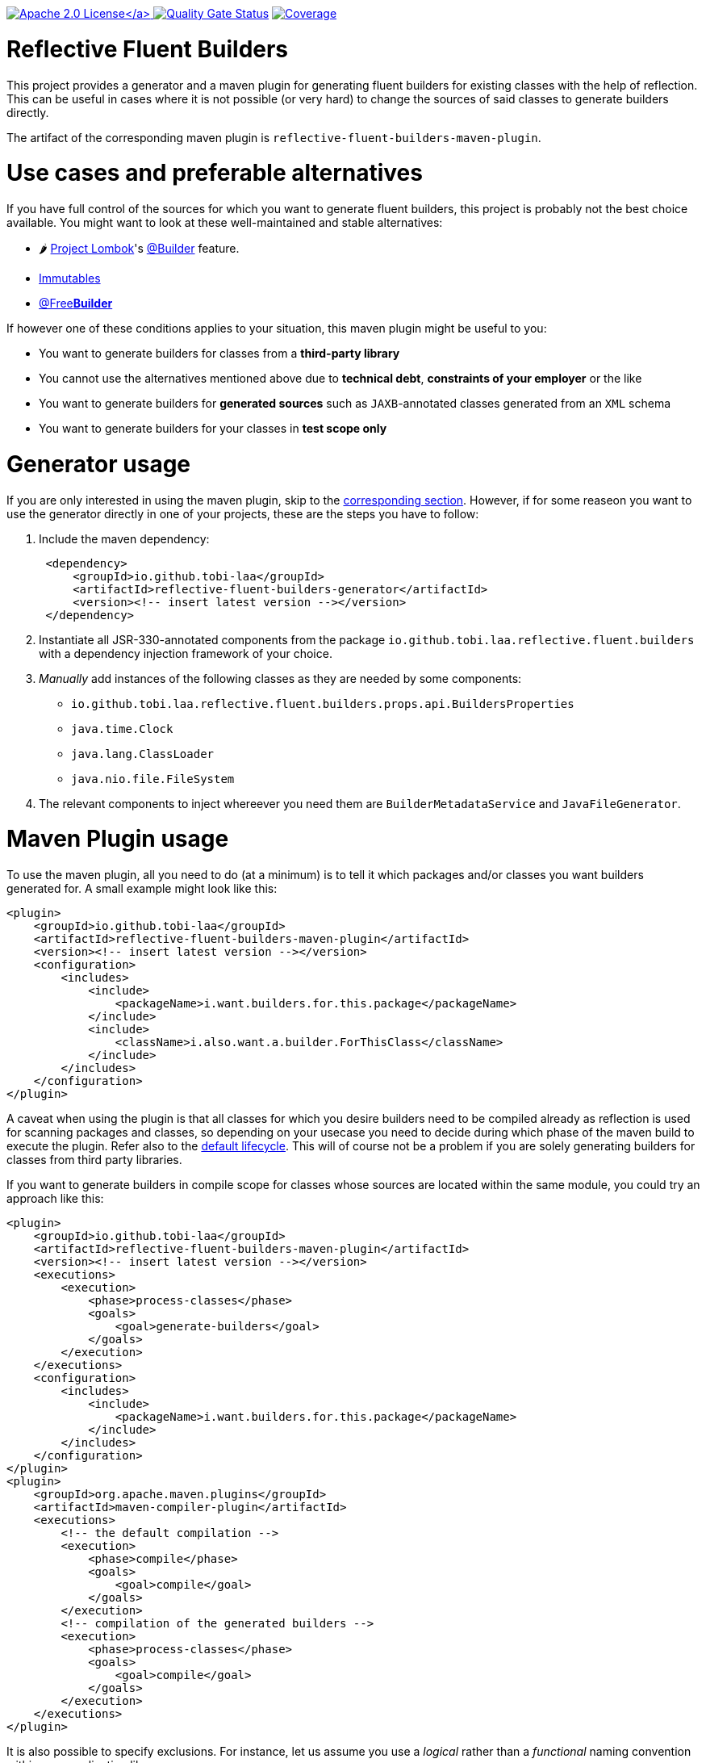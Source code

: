 :doctype: book

link:./LICENSE[image:https://img.shields.io/badge/License-Apache%202.0-orange[Apache 2.0 License\]]
image:https://sonarcloud.io/api/project_badges/measure?project=tobias-laa_reflective-fluent-builders&metric=alert_status[Quality Gate Status,link=https://sonarcloud.io/summary/new_code?id=tobias-laa_reflective-fluent-builders]
image:https://sonarcloud.io/api/project_badges/measure?project=tobias-laa_reflective-fluent-builders&metric=coverage[Coverage,link=https://sonarcloud.io/summary/new_code?id=tobias-laa_reflective-fluent-builders]

= Reflective Fluent Builders

This project provides a generator and a maven plugin for generating fluent builders for existing classes with the help of reflection.
This can be useful in cases where it is not possible (or very hard) to change the sources of said classes to generate builders directly.

The artifact of the corresponding maven plugin is `reflective-fluent-builders-maven-plugin`.

= Use cases and preferable alternatives

If you have full control of the sources for which you want to generate fluent builders, this project is probably not the best choice available. You might want to look at these well-maintained and stable alternatives:

* 🌶️ https://projectlombok.org/[Project Lombok]'s https://projectlombok.org/features/Builder[@Builder] feature.
* https://immutables.github.io/[Immutables]
* https://freebuilder.inferred.org/[@Free**Builder**]

If however one of these conditions applies to your situation, this maven plugin might be useful to you:

* You want to generate builders for classes from a *third-party library*
* You cannot use the alternatives mentioned above due to *technical debt*, *constraints of your employer* or the like
* You want to generate builders for *generated sources* such as `JAXB`-annotated classes generated from an `XML` schema
* You want to generate builders for your classes in *test scope only*

= Generator usage

If you are only interested in using the maven plugin, skip to the <<maven-plugin-usage,corresponding section>>. However, if for some reaseon you want to use the generator directly in one of your projects,
these are the steps you have to follow:

. Include the maven dependency:
+
[,xml]
----
 <dependency>
     <groupId>io.github.tobi-laa</groupId>
     <artifactId>reflective-fluent-builders-generator</artifactId>
     <version><!-- insert latest version --></version>
 </dependency>
----

. Instantiate all JSR-330-annotated components from the package `io.github.tobi.laa.reflective.fluent.builders` with a dependency injection framework of your choice.
. _Manually_ add instances of the following classes as they are needed by some components:
 ** `io.github.tobi.laa.reflective.fluent.builders.props.api.BuildersProperties`
 ** `java.time.Clock`
 ** `java.lang.ClassLoader`
 ** `java.nio.file.FileSystem`
. The relevant components to inject whereever you need them are `BuilderMetadataService` and `JavaFileGenerator`.

= Maven Plugin usage

To use the maven plugin, all you need to do (at a minimum) is to tell it which packages and/or classes you want builders generated for. A small example might look like this:

[,xml]
----
<plugin>
    <groupId>io.github.tobi-laa</groupId>
    <artifactId>reflective-fluent-builders-maven-plugin</artifactId>
    <version><!-- insert latest version --></version>
    <configuration>
        <includes>
            <include>
                <packageName>i.want.builders.for.this.package</packageName>
            </include>
            <include>
                <className>i.also.want.a.builder.ForThisClass</className>
            </include>
        </includes>
    </configuration>
</plugin>
----

A caveat when using the plugin is that all classes for which you desire builders need to be compiled already as reflection is used for scanning packages and classes, so depending on your usecase you need
to decide during which phase of the maven build to execute the plugin.
Refer also to the https://maven.apache.org/guides/introduction/introduction-to-the-lifecycle.html#default-lifecycle[default lifecycle].
This will of course not be a problem if you are solely generating builders for classes from third party libraries.

If you want to generate builders in compile scope for classes whose sources are located within the same module, you could try an approach like this:

[,xml]
----
<plugin>
    <groupId>io.github.tobi-laa</groupId>
    <artifactId>reflective-fluent-builders-maven-plugin</artifactId>
    <version><!-- insert latest version --></version>
    <executions>
        <execution>
            <phase>process-classes</phase>
            <goals>
                <goal>generate-builders</goal>
            </goals>
        </execution>
    </executions>
    <configuration>
        <includes>
            <include>
                <packageName>i.want.builders.for.this.package</packageName>
            </include>
        </includes>
    </configuration>
</plugin>
<plugin>
    <groupId>org.apache.maven.plugins</groupId>
    <artifactId>maven-compiler-plugin</artifactId>
    <executions>
        <!-- the default compilation -->
        <execution>
            <phase>compile</phase>
            <goals>
                <goal>compile</goal>
            </goals>
        </execution>
        <!-- compilation of the generated builders -->
        <execution>
            <phase>process-classes</phase>
            <goals>
                <goal>compile</goal>
            </goals>
        </execution>
    </executions>
</plugin>
----

It is also possible to specify exclusions. For instance, let us assume you use a _logical_ rather than a _functional_ naming convention within your application like so:

----
com.example.app.dog
↳ Dog
↳ DogEntity
↳ DogService
↳ DogMapper
↳ DogRepository

com.example.app.cat
↳ Cat
↳ CatEntity
↳ CatService
↳ CatMapper
↳ CatRepository
----

If you were going to generate builders for this application, you would probably want to exclude all the services, mappers and repositories.
This could be achieved by doing the following:

[,xml]
----
<plugin>
    <groupId>io.github.tobi-laa</groupId>
    <artifactId>reflective-fluent-builders-maven-plugin</artifactId>
    <version><!-- insert latest version --></version>
    <configuration>
        <includes>
            <include>
                <packageName>com.example.app</packageName>
            </include>
        </includes>
        <excludes>
            <exclude>
                <classRegex>.+Service</classRegex>
            </exclude>
            <exclude>
                <classRegex>.+Mapper</classRegex>
            </exclude>
            <exclude>
                <classRegex>.+Repository</classRegex>
            </exclude>
        </excludes>
    </configuration>
</plugin>
----

Full documentation of the maven plugin and its parameters can be found
https://tobias-laa.github.io/reflective-fluent-builders/reflective-fluent-builders-maven-plugin/plugin-info.html[here].
